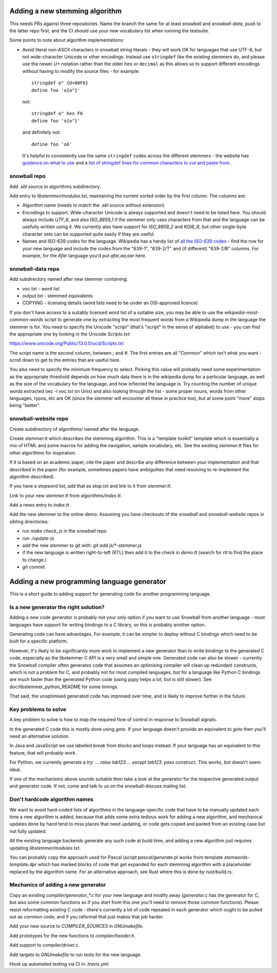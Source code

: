Adding a new stemming algorithm
===============================

This needs PRs against three repositories.  Name the branch the same for
at least `snowball` and `snowball-data`, push to the latter repo first, and the
CI should use your new vocabulary list when running the testsuite.

Some points to note about algorithm implementations:

* Avoid literal non-ASCII characters in snowball string literals - they will
  work OK for languages that use UTF-8, but not wide-character Unicode or other
  encodings.  Instead use ``stringdef`` like the existing stemmers do, and
  please use the newer `U+` notation rather than the older ``hex`` or
  ``decimal`` as this allows us to support different encodings without having
  to modify the source files - for example::

    stringdef o" {U+00F6}
    define foo 'o{o"}'

  not::

    stringdef o" hex F6
    define foo 'o{o"}'

  and definitely not::

    define foo 'oö'

  It's helpful to consistently use the same ``stringdef`` codes across the
  different stemmers - the website has `guidance on what to use
  <https://snowballstem.org/codesets/guide.html>`_ and a `list of stringdef
  lines for common characters to cut and paste from
  <https://snowballstem.org/codesets/latin-stringdef-list.txt>`_.

snowball repo
-------------

Add `.sbl` source to algorithms subdirectory.

Add entry to `libstemmer/modules.txt`, maintaining the current sorted order by
the first column.  The columns are:

* Algorithm name (needs to match the `.sbl` source without extension)
* Encodings to support.  Wide-character Unicode is always supported
  and doesn't need to be listed here.  You should always include `UTF_8`, and
  also `ISO_8859_1` if the stemmer only uses characters from that and the
  language can be usefully written using it.  We currently also have support
  for `ISO_8859_2` and `KOI8_R`, but other single-byte character sets can be
  supported quite easily if they are useful.
* Names and ISO-639 codes for the language.  Wikipedia has a handy list of `all
  the ISO-639 codes <https://en.wikipedia.org/wiki/List_of_ISO_639-1_codes>`_ -
  find the row for your new language and include the codes from the "639-1",
  "639-2/T" and (if different) "639-2/B" columns.  For example, for the `Afar`
  language you'd put `afar,aa,aar` here.

snowball-data repo
------------------

Add subdirectory named after new stemmer containing:

* voc.txt - word list
* output.txt - stemmed equivalents
* COPYING - licensing details (word lists need to be under an OSI-approved
  licence)

If you don't have access to a suitably licensed word list of a suitable size,
you may be able to use the `wikipedia-most-common-words` script to generate
one by extracting the most frequent words from a Wikipedia dump in the
language the stemmer is for.  You need to specify the Unicode "script" (that's
"script" in the sense of alphabet) to use - you can find the appropriate one
by looking in the Unicode `Scripts.txt`::

https://www.unicode.org/Public/13.0.0/ucd/Scripts.txt

The script name is the second column, between `;` and `#`.  The first entries
are all "Common" which isn't what you want - scroll down to get to the entries
that are useful here.

You also need to specify the minimum frequency to select.  Picking this value
will probably need some experimentation as the appropriate threshold depends on
how much data there is in the wikipedia dump for a particular language, as well
as the size of the vocabulary for the language, and how inflected the language
is.  Try counting the number of unique words extracted (`wc -l voc.txt` on
Unix) and also looking through the list - some proper nouns, words from other
languages, typos, etc are OK (since the stemmer will encounter all these in
practice too), but at some point "more" stops being "better".

snowball-website repo
---------------------

Create subdirectory of `algorithms/` named after the language.

Create `stemmer.tt` which describes the stemming algorithm.  This is a
"template toolkit" template which is essentially a mix of HTML and some
macros for adding the navigation, sample vocabulary, etc.  See the
existing `stemmer.tt` files for other algorithms for inspiration.

If it is based on an academic paper, cite the paper and describe any difference
between your implementation and that described in the paper (for example,
sometimes papers have ambiguities that need resolving to re-implement the
algorithm described).

If you have a stopword list, add that as `stop.txt` and link to it from
`stemmer.tt`.

Link to your new `stemmer.tt` from `algorithms/index.tt`.

Add a news entry to `index.tt`.

Add the new stemmer to the online demo.  Assuming you have checkouts of the
`snowball` and `snowball-website` repos in sibling directories:

* run `make check_js` in the `snowball` repo
* run `./update-js`
* add the new stemmer to git with: `git add js/*-stemmer.js`
* if the new language is written right-to-left (RTL) then add it to the check
  in `demo.tt` (search for `rtl` to find the place to change.)
* `git commit`.

Adding a new programming language generator
===========================================

This is a short guide to adding support for generating code for another
programming language.

Is a new generator the right solution?
--------------------------------------

Adding a new code generator is probably not your only option if you want
to use Snowball from another language - most languages have support for
writing bindings to a C library, so this is probably another option.

Generating code can have advantages.  For example, it can be simpler to
deploy without C bindings which need to be built for a specific platform.

However, it's likely to be significantly more work to implement a new generator
than to write bindings to the generated C code, especially as the libstemmer
C API is a very small and simple one.  Generated code can also be slower -
currently the Snowball compiler often generates code that assumes an optimising
compiler will clean up redundant constructs, which is not a problem for C, and
probably not for most compiled languages, but for a language like Python C
bindings are much faster than the generated Python code (using pypy helps a
lot, but is still slower).  See doc/libstemmer_python_README for some timings.

That said, the unoptimised generated code has improved over time, and is likely
to improve further in the future.

Key problems to solve
---------------------

A key problem to solve is how to map the required flow of control in response
to Snowball signals.

In the generated C code this is mostly done using `goto`.  If your language
doesn't provide an equivalent to `goto` then you'll need an alternative
solution.

In Java and JavaScript we use labelled `break` from blocks and loops
instead.  If your language has an equivalent to this feature, that will
probably work.

For Python, we currently generate a `try:` ... `raise lab123` ...
`except lab123: pass` construct.  This works, but doesn't seem ideal.

If one of the mechanisms above sounds suitable then take a look at the
generator for the respective generated output and generator code.  If
not, come and talk to us on the snowball-discuss mailing list.

Don't hardcode algorithm names
------------------------------

We want to avoid hard-coded lists of algorithms in the language-specific code
that have to be manually updated each time a new algorithm is added, because
that adds some extra tedious work for adding a new algorithm, and mechanical
updates done by hand tend to miss places that need updating, or code gets
copied and pasted from an existing case but not fully updated.

All the existing language backends generate any such code at build time, and
adding a new algorithm just requires updating `libstemmer/modules.txt`.

You can probably copy the approach used for Pascal (script `pascal/generate.pl`
works from template `stemwords-template.dpr` which has marked blocks of code
that get expanded for each stemming algorithm with a placeholder replaced by
the algorithm name.  For an alternative approach, see Rust where this is done
by `rust/build.rs`.

Mechanics of adding a new generator
-----------------------------------

Copy an existing `compiler/generator_*.c` for your new language and modify
away (`generator.c` has the generator for C, but also some common functions
so if you start from this one you'll need to remove those common functions).
Please resist reformatting existing C code - there's currently a lot of code
repeated in each generator which ought to be pulled out as common code, and
if you reformat that just makes that job harder.

Add your new source to `COMPILER_SOURCES` in `GNUmakefile`.

Add prototypes for the new functions to `compiler/header.h`.

Add support to `compiler/driver.c`.

Add targets to `GNUmakefile` to run tests for the new language.

Hook up automated testing via CI in `.travis.yml`.
